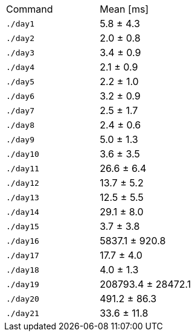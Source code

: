 [cols="<,>"]
|===
| Command
| Mean [ms]

| `./day1`
| 5.8 ± 4.3

| `./day2`
| 2.0 ± 0.8

| `./day3`
| 3.4 ± 0.9

| `./day4`
| 2.1 ± 0.9

| `./day5`
| 2.2 ± 1.0

| `./day6`
| 3.2 ± 0.9

| `./day7`
| 2.5 ± 1.7

| `./day8`
| 2.4 ± 0.6

| `./day9`
| 5.0 ± 1.3

| `./day10`
| 3.6 ± 3.5

| `./day11`
| 26.6 ± 6.4

| `./day12`
| 13.7 ± 5.2

| `./day13`
| 12.5 ± 5.5

| `./day14`
| 29.1 ± 8.0

| `./day15`
| 3.7 ± 3.8

| `./day16`
| 5837.1 ± 920.8

| `./day17`
| 17.7 ± 4.0

| `./day18`
| 4.0 ± 1.3

| `./day19`
| 208793.4 ± 28472.1

| `./day20`
| 491.2 ± 86.3

| `./day21`
| 33.6 ± 11.8
|===
